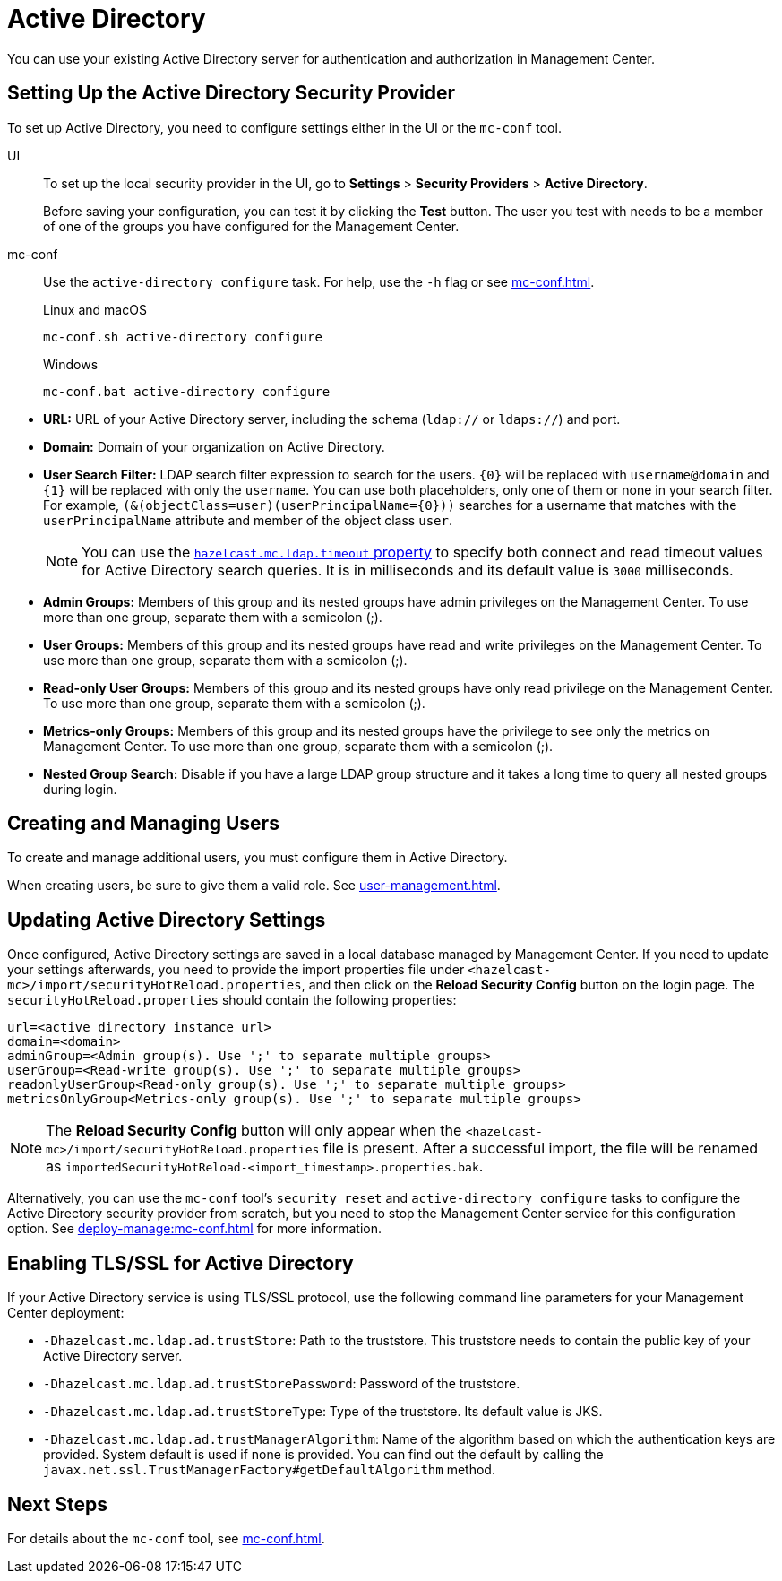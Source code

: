 = Active Directory
:description: You can use your existing Active Directory server for authentication and authorization in Management Center.

{description}

== Setting Up the Active Directory Security Provider

To set up Active Directory, you need to configure settings either in the UI or the `mc-conf` tool.

[tabs]
====
UI::
+
--
To set up the local security provider in the UI, go to *Settings* > *Security Providers* > *Active Directory*.

Before saving your configuration, you can test it by clicking the **Test**
button. The user you test with needs to be a member of one of
the groups you have configured for the Management Center.
--
mc-conf::
+
--
Use the `active-directory configure` task. For help, use the `-h` flag or see xref:mc-conf.adoc[].

.Linux and macOS
[source,bash]
----
mc-conf.sh active-directory configure
----

.Windows
[source,bash]
----
mc-conf.bat active-directory configure 
----
--
====

* **URL:** URL of your Active Directory server, including the
schema (`ldap://` or `ldaps://`) and port.
* **Domain:** Domain of your organization on Active Directory.
* **User Search Filter:** LDAP search filter expression to search
for the users. `\{0\}` will be replaced with `username@domain` and
`\{1\}` will be replaced with only the `username`. You can use both
placeholders, only one of them or none in your search filter. For
example, `(&(objectClass=user)(userPrincipalName=\{0\}))` searches
for a username that matches with the `userPrincipalName` attribute
and member of the object class `user`.
+
NOTE: You can use the xref:system-properties.adoc#hazelcast-mc-ldap-timeout[`hazelcast.mc.ldap.timeout` property] to
specify both connect and read timeout values for Active Directory search
queries. It is in milliseconds and its default value is `3000` milliseconds.
* **Admin Groups:** Members of this group and its nested groups
have admin privileges on the Management Center. To use more
than one group, separate them with a semicolon (;).
* **User Groups:** Members of this group and its nested groups
have read and write privileges on the Management Center. To
use more than one group, separate them with a semicolon (;).
* **Read-only User Groups:** Members of this group and its nested
groups have only read privilege on the Management Center. To
use more than one group, separate them with a semicolon (;).
* **Metrics-only Groups:** Members of this group and its nested
groups have the privilege to see only the metrics on Management
Center. To use more than one group, separate them with a semicolon (;).
* **Nested Group Search:** Disable if you have a large LDAP group structure
and it takes a long time to query all nested groups during login.

== Creating and Managing Users

To create and manage additional users, you must configure them in Active Directory.

When creating users, be sure to give them a valid role. See xref:user-management.adoc[].

== Updating Active Directory Settings

Once configured, Active Directory settings are saved in a local database managed by Management Center.
If you need to update your settings afterwards, you need to provide the import properties file under `<hazelcast-mc>/import/securityHotReload.properties`, and then click on the **Reload Security Config** button on the login page.
The `securityHotReload.properties` should contain the following properties:

```
url=<active directory instance url>
domain=<domain>
adminGroup=<Admin group(s). Use ';' to separate multiple groups>
userGroup=<Read-write group(s). Use ';' to separate multiple groups>
readonlyUserGroup<Read-only group(s). Use ';' to separate multiple groups>
metricsOnlyGroup<Metrics-only group(s). Use ';' to separate multiple groups>
```

NOTE: The **Reload Security Config** button will only appear
when the `<hazelcast-mc>/import/securityHotReload.properties` file is present.
After a successful import, the file will be renamed as `importedSecurityHotReload-<import_timestamp>.properties.bak`.

Alternatively, you can use the `mc-conf` tool's `security reset` and `active-directory configure` tasks to
configure the Active Directory security provider from scratch,
but you need to stop the Management Center service for this configuration option.
See xref:deploy-manage:mc-conf.adoc[] for more information.

[[ad-ssl]]
== Enabling TLS/SSL for Active Directory

If your Active Directory service is using TLS/SSL protocol,
use the following command line
parameters for your Management Center deployment:

* `-Dhazelcast.mc.ldap.ad.trustStore`: Path to the truststore. This
truststore needs to contain the public key of your Active Directory server.
* `-Dhazelcast.mc.ldap.ad.trustStorePassword`: Password of the truststore.
* `-Dhazelcast.mc.ldap.ad.trustStoreType`: Type of the truststore. Its default value is JKS.
* `-Dhazelcast.mc.ldap.ad.trustManagerAlgorithm`: Name of the algorithm
based on which the authentication keys are provided. System default is used
if none is provided. You can find out the default by calling the
`javax.net.ssl.TrustManagerFactory#getDefaultAlgorithm` method.

== Next Steps

For details about the `mc-conf` tool, see xref:mc-conf.adoc[].